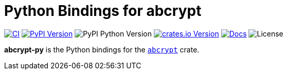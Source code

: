 // SPDX-FileCopyrightText: 2023 Shun Sakai
//
// SPDX-License-Identifier: CC-BY-4.0

= Python Bindings for abcrypt
:project-url: https://github.com/sorairolake/abcrypt
:shields-url: https://img.shields.io
:ci-badge: {shields-url}/github/actions/workflow/status/sorairolake/abcrypt/CI.yaml?branch=develop&style=for-the-badge&logo=github&label=CI
:ci-url: {project-url}/actions?query=branch%3Adevelop+workflow%3ACI++
:pypi-version-badge: {shields-url}/pypi/v/abcrypt-py?style=for-the-badge&logo=pypi
:pypi-version-url: https://pypi.org/project/abcrypt-py/
:pypi-python-version-badge: {shields-url}/pypi/pyversions/abcrypt-py?style=for-the-badge&logo=python
:crates-version-badge: {shields-url}/crates/v/abcrypt-py?style=for-the-badge&logo=rust
:crates-version-url: https://crates.io/crates/abcrypt-py
:docs-badge: {shields-url}/docsrs/abcrypt-py?style=for-the-badge&logo=docsdotrs&label=Docs.rs
:docs-url: https://docs.rs/abcrypt-py
:license-badge: {shields-url}/crates/l/abcrypt-py?style=for-the-badge

image:{ci-badge}[CI,link={ci-url}]
image:{pypi-version-badge}[PyPI Version,link={pypi-version-url}]
image:{pypi-python-version-badge}[PyPI Python Version]
image:{crates-version-badge}[crates.io Version,link={crates-version-url}]
image:{docs-badge}[Docs,link={docs-url}]
image:{license-badge}[License]

**abcrypt-py** is the Python bindings for the xref:lib:index.adoc[`abcrypt`]
crate.
